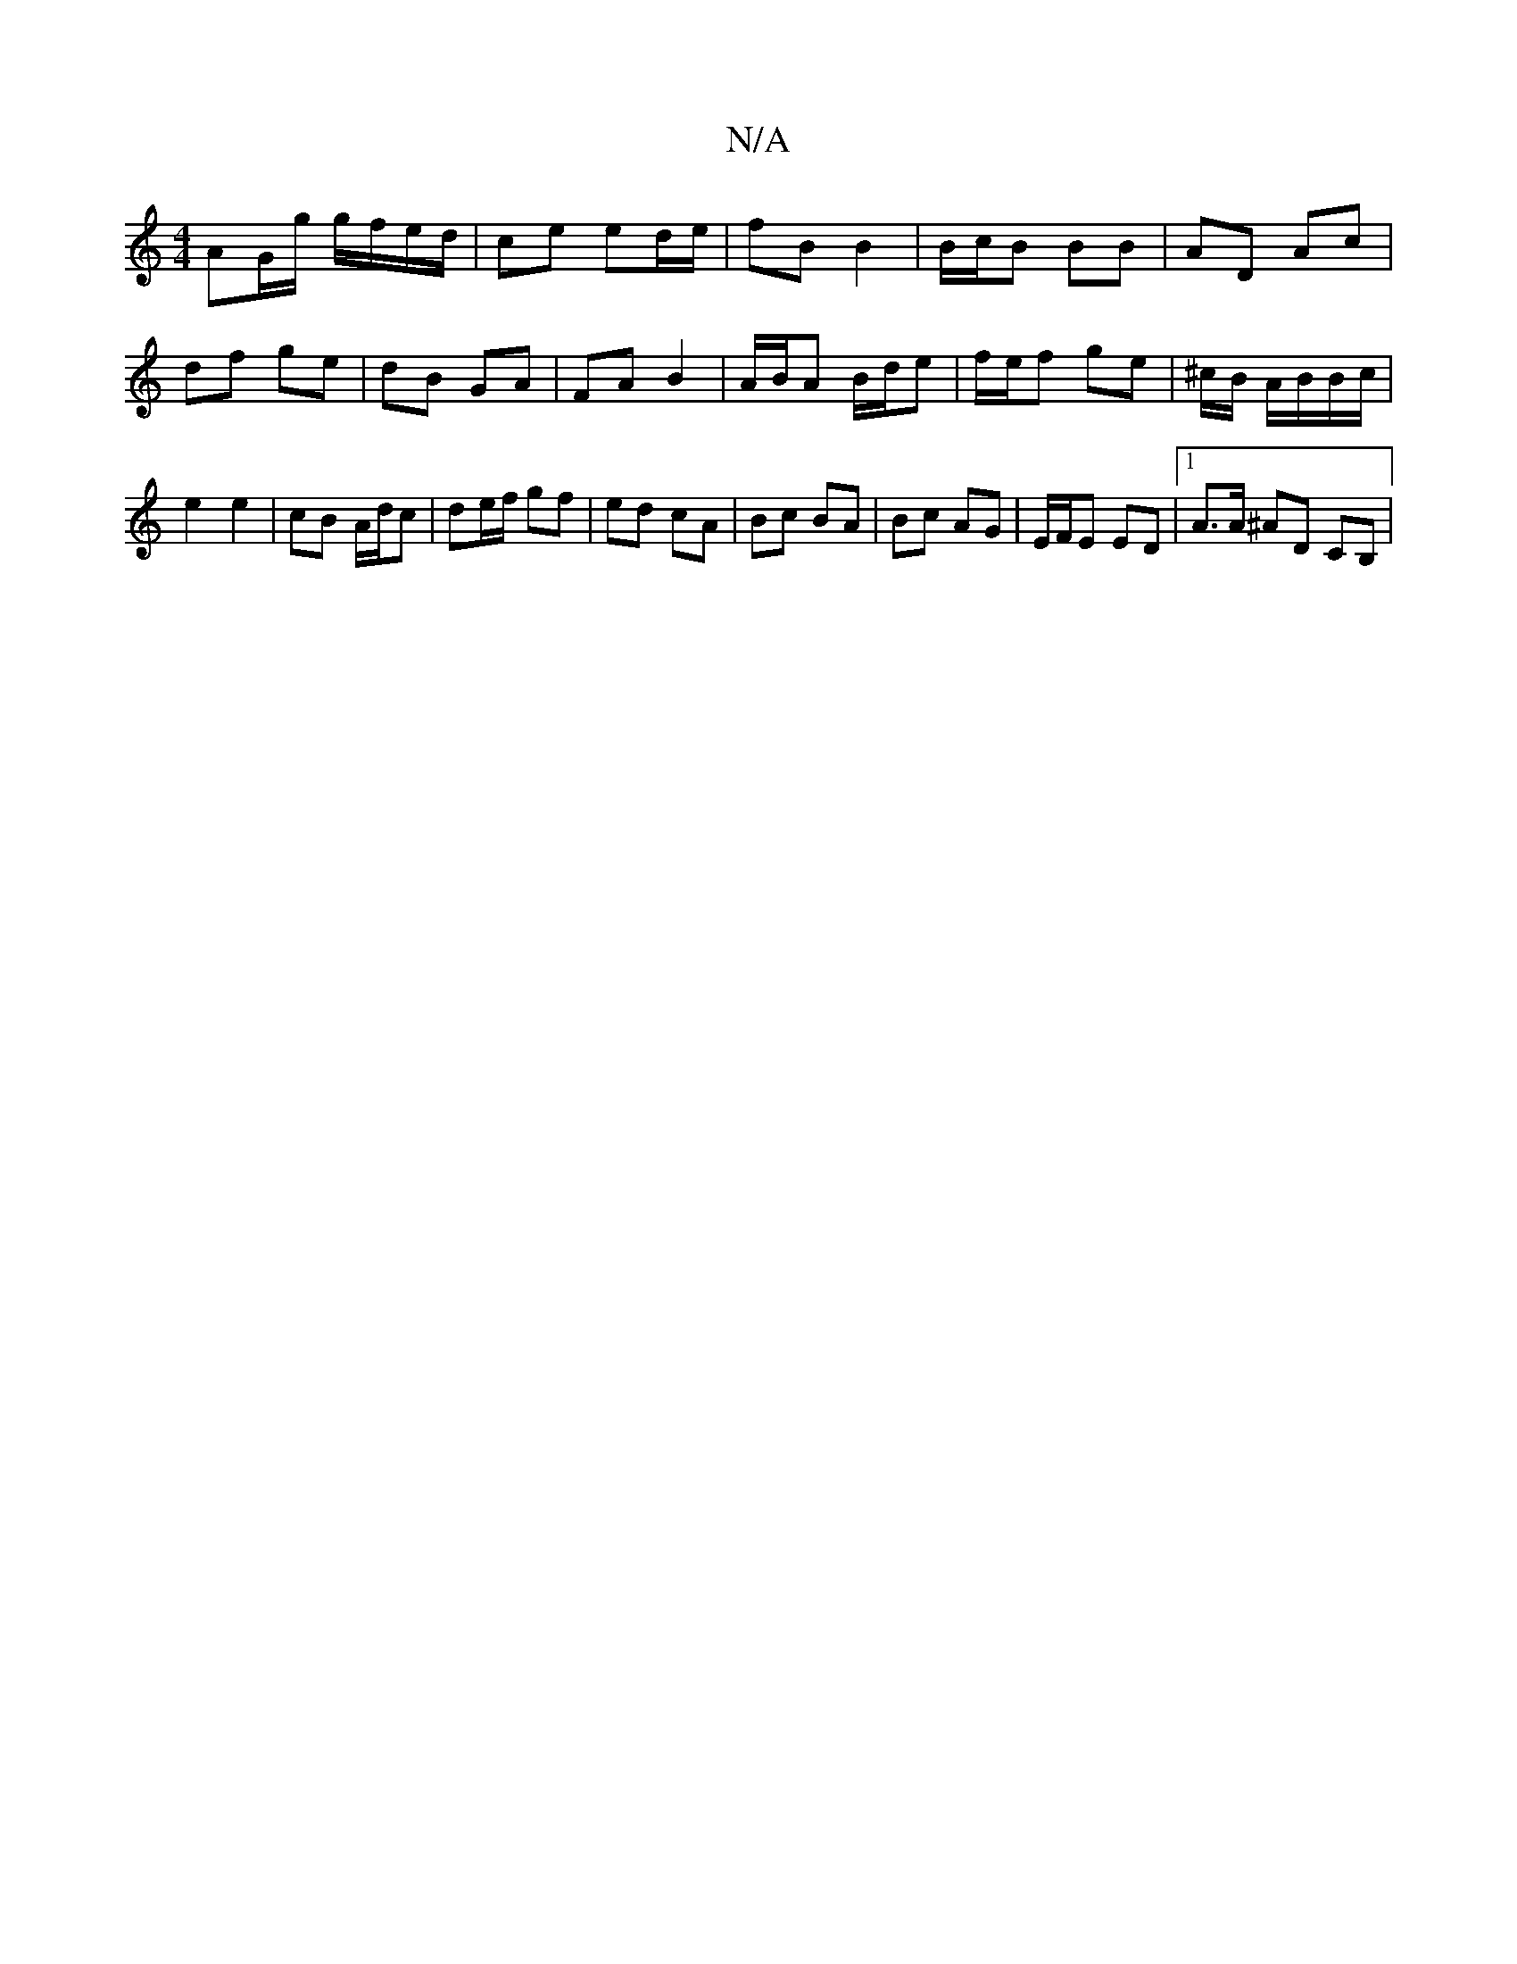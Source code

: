 X:1
T:N/A
M:4/4
R:N/A
K:Cmajor
1 AG/g/ g/f/e/d/ | ce ed/e/ | fB B2 | B/c/B BB | AD Ac | df ge | dB GA | FA B2 | A/B/A B/d/e | f/e/f ge | *^c/B/ A/B/B/c/ | e2e2 | cB A/d/c|de/f/ gf | ed cA | Bc BA | Bc AG |E/F/E ED |1 A>A ^AD CB, |
